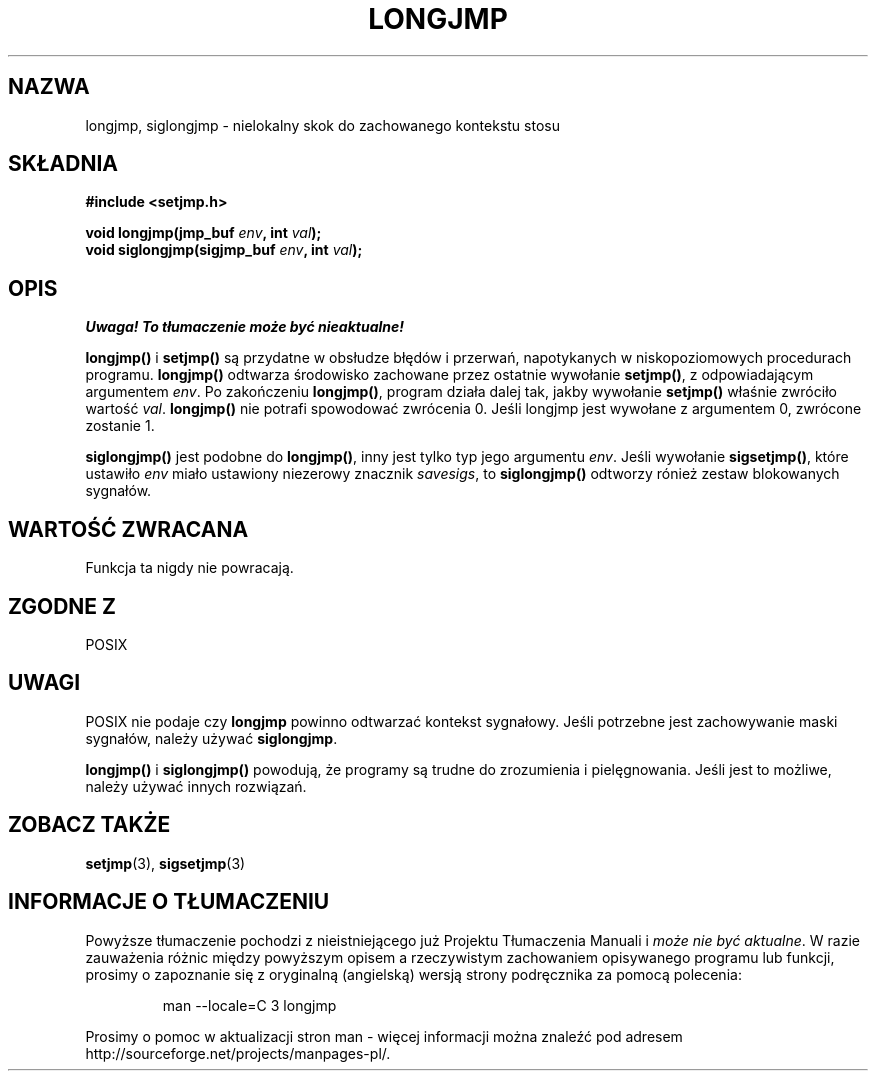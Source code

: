 .\" 1999 PTM Przemek Borys
.\" Aktualizacja do man-pages 1.47 - A. Krzysztofowicz <ankry@mif.pg.gda.pl>
.\" --------
.\" Written by Michael Haardt, Fri Nov 25 14:51:42 MET 1994
.\"
.\" This is free documentation; you can redistribute it and/or
.\" modify it under the terms of the GNU General Public License as
.\" published by the Free Software Foundation; either version 2 of
.\" the License, or (at your option) any later version.
.\"
.\" The GNU General Public License's references to "object code"
.\" and "executables" are to be interpreted as the output of any
.\" document formatting or typesetting system, including
.\" intermediate and printed output.
.\"
.\" This manual is distributed in the hope that it will be useful,
.\" but WITHOUT ANY WARRANTY; without even the implied warranty of
.\" MERCHANTABILITY or FITNESS FOR A PARTICULAR PURPOSE.  See the
.\" GNU General Public License for more details.
.\"
.\" You should have received a copy of the GNU General Public
.\" License along with this manual; if not, write to the Free
.\" Software Foundation, Inc., 59 Temple Place, Suite 330, Boston, MA 02111,
.\" USA.
.\"
.\" Added siglongjmp, Sun Mar  2 22:03:05 EST 1997, jrv@vanzandt.mv.com
.\" Modifications, Sun Feb 26 14:39:45 1995, faith@cs.unc.edu
.\" --------
.TH LONGJMP 3 1997-03-02 "" "Funkcje biblioteczne"
.SH NAZWA
longjmp, siglongjmp \- nielokalny skok do zachowanego kontekstu stosu
.SH SKŁADNIA
.ad l
.B #include <setjmp.h>
.sp
.nf
.BI "void longjmp(jmp_buf " env ", int " val );
.BI "void siglongjmp(sigjmp_buf " env ", int " val );
.fi
.ad b
.SH OPIS
\fI Uwaga! To tłumaczenie może być nieaktualne!\fP
.PP
\fBlongjmp()\fP i \fBsetjmp()\fP są przydatne w obsłudze błędów i przerwań,
napotykanych w niskopoziomowych procedurach programu. \fBlongjmp()\fP
odtwarza środowisko zachowane przez ostatnie wywołanie \fBsetjmp()\fP,
z odpowiadającym argumentem \fIenv\fP. Po zakończeniu \fBlongjmp()\fP,
program działa dalej tak, jakby wywołanie \fBsetjmp()\fP właśnie zwróciło
wartość \fIval\fP. \fBlongjmp()\fP nie potrafi spowodować zwrócenia 0.
Jeśli longjmp jest wywołane z argumentem 0, zwrócone zostanie 1.
.P
\fBsiglongjmp()\fP jest podobne do \fBlongjmp()\fP, inny jest tylko typ
jego argumentu \fIenv\fP. Jeśli wywołanie \fBsigsetjmp()\fP, które ustawiło
\fIenv\fP miało ustawiony niezerowy znacznik \fIsavesigs\fP, to
\fBsiglongjmp()\fP odtworzy rónież zestaw blokowanych sygnałów.
.SH "WARTOŚĆ ZWRACANA"
Funkcja ta nigdy nie powracają.
.SH "ZGODNE Z"
POSIX
.SH UWAGI
POSIX nie podaje czy \fBlongjmp\fP powinno odtwarzać kontekst sygnałowy. Jeśli
potrzebne jest zachowywanie maski sygnałów, należy używać \fBsiglongjmp\fP.
.P
\fBlongjmp()\fP i \fBsiglongjmp()\fP powodują, że programy są trudne do
zrozumienia i pielęgnowania. Jeśli jest to możliwe, należy używać innych
rozwiązań.
.SH "ZOBACZ TAKŻE"
.BR setjmp (3),
.BR sigsetjmp (3)
.SH "INFORMACJE O TŁUMACZENIU"
Powyższe tłumaczenie pochodzi z nieistniejącego już Projektu Tłumaczenia Manuali i 
\fImoże nie być aktualne\fR. W razie zauważenia różnic między powyższym opisem
a rzeczywistym zachowaniem opisywanego programu lub funkcji, prosimy o zapoznanie 
się z oryginalną (angielską) wersją strony podręcznika za pomocą polecenia:
.IP
man \-\-locale=C 3 longjmp
.PP
Prosimy o pomoc w aktualizacji stron man \- więcej informacji można znaleźć pod
adresem http://sourceforge.net/projects/manpages\-pl/.
